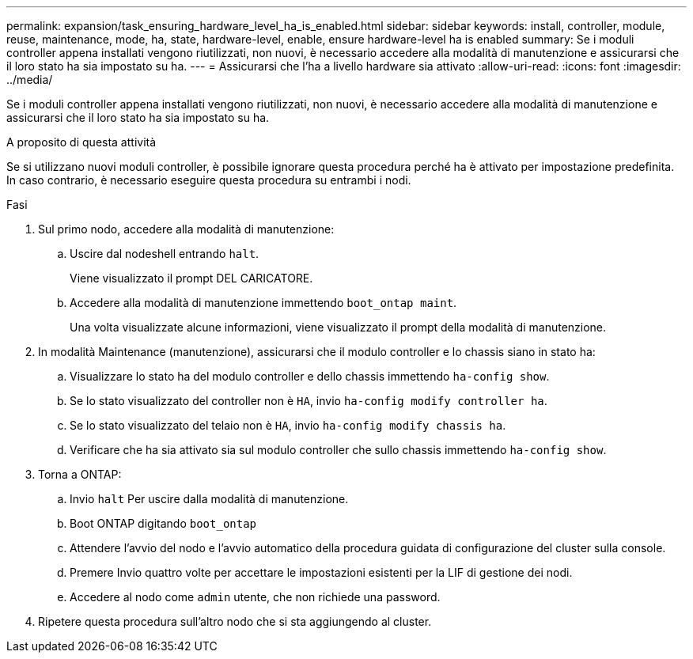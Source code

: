 ---
permalink: expansion/task_ensuring_hardware_level_ha_is_enabled.html 
sidebar: sidebar 
keywords: install, controller, module, reuse, maintenance, mode, ha, state, hardware-level, enable, ensure hardware-level ha is enabled 
summary: Se i moduli controller appena installati vengono riutilizzati, non nuovi, è necessario accedere alla modalità di manutenzione e assicurarsi che il loro stato ha sia impostato su ha. 
---
= Assicurarsi che l'ha a livello hardware sia attivato
:allow-uri-read: 
:icons: font
:imagesdir: ../media/


[role="lead"]
Se i moduli controller appena installati vengono riutilizzati, non nuovi, è necessario accedere alla modalità di manutenzione e assicurarsi che il loro stato ha sia impostato su ha.

.A proposito di questa attività
Se si utilizzano nuovi moduli controller, è possibile ignorare questa procedura perché ha è attivato per impostazione predefinita. In caso contrario, è necessario eseguire questa procedura su entrambi i nodi.

.Fasi
. Sul primo nodo, accedere alla modalità di manutenzione:
+
.. Uscire dal nodeshell entrando `halt`.
+
Viene visualizzato il prompt DEL CARICATORE.

.. Accedere alla modalità di manutenzione immettendo `boot_ontap maint`.
+
Una volta visualizzate alcune informazioni, viene visualizzato il prompt della modalità di manutenzione.



. In modalità Maintenance (manutenzione), assicurarsi che il modulo controller e lo chassis siano in stato ha:
+
.. Visualizzare lo stato ha del modulo controller e dello chassis immettendo `ha-config show`.
.. Se lo stato visualizzato del controller non è `HA`, invio `ha-config modify controller ha`.
.. Se lo stato visualizzato del telaio non è `HA`, invio `ha-config modify chassis ha`.
.. Verificare che ha sia attivato sia sul modulo controller che sullo chassis immettendo `ha-config show`.


. Torna a ONTAP:
+
.. Invio `halt` Per uscire dalla modalità di manutenzione.
.. Boot ONTAP digitando `boot_ontap`
.. Attendere l'avvio del nodo e l'avvio automatico della procedura guidata di configurazione del cluster sulla console.
.. Premere Invio quattro volte per accettare le impostazioni esistenti per la LIF di gestione dei nodi.
.. Accedere al nodo come `admin` utente, che non richiede una password.


. Ripetere questa procedura sull'altro nodo che si sta aggiungendo al cluster.

